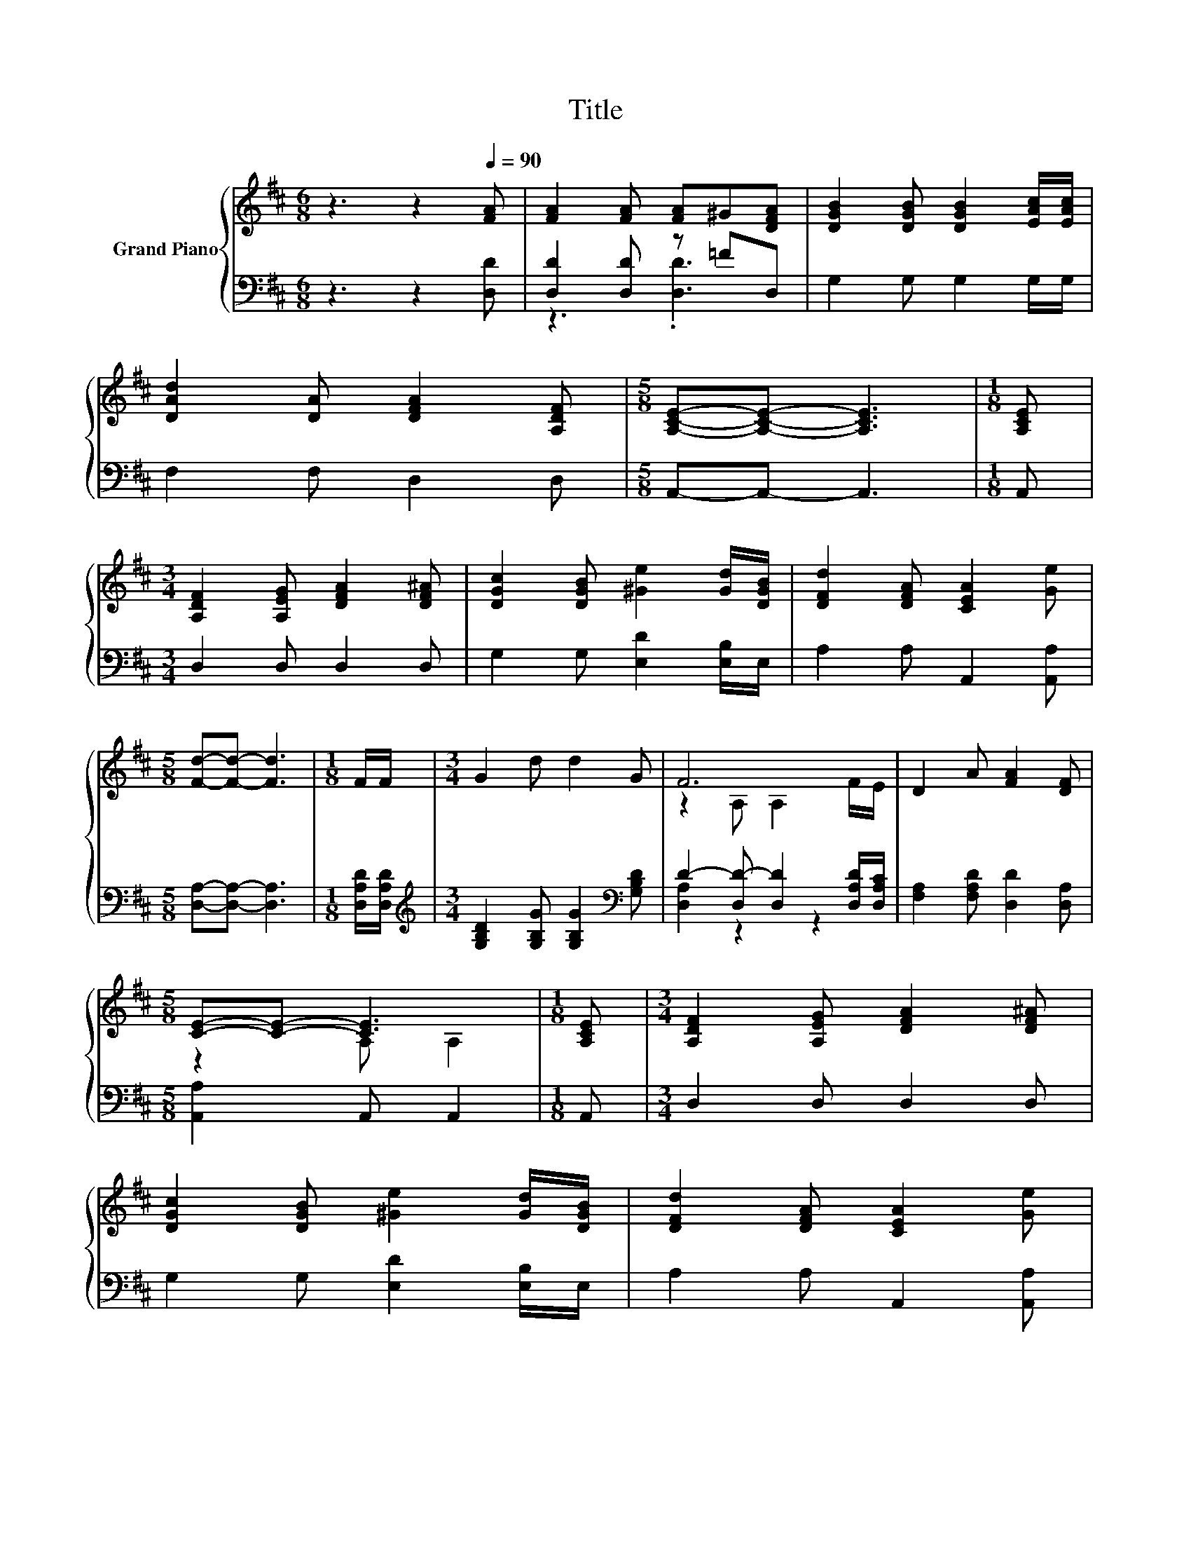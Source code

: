 X:1
T:Title
%%score { ( 1 4 ) | ( 2 3 ) }
L:1/8
M:6/8
K:D
V:1 treble nm="Grand Piano"
V:4 treble 
V:2 bass 
V:3 bass 
V:1
 z3 z2[Q:1/4=90] [FA] | [FA]2 [FA] [FA]^G[DFA] | [DGB]2 [DGB] [DGB]2 [EAc]/[EAc]/ | %3
 [DAd]2 [DA] [DFA]2 [A,DF] |[M:5/8] [A,CE]-[A,CE]- [A,CE]3 |[M:1/8] [A,CE] | %6
[M:3/4] [A,DF]2 [A,EG] [DFA]2 [DF^A] | [DGc]2 [DGB] [^Ge]2 [Gd]/[DGB]/ | [DFd]2 [DFA] [CEA]2 [Ge] | %9
[M:5/8] [Fd]-[Fd]- [Fd]3 |[M:1/8] F/F/ |[M:3/4] G2 d d2 G | F6 | D2 A [FA]2 [DF] | %14
[M:5/8] [CE]-[CE]- [CE]3 |[M:1/8] [A,CE] |[M:3/4] [A,DF]2 [A,EG] [DFA]2 [DF^A] | %17
 [DGc]2 [DGB] [^Ge]2 [Gd]/[DGB]/ | [DFd]2 [DFA] [CEA]2 [Ge] | %19
[M:13/8] [Fd]-[Fd]- [Fd]3 z z z z z z z2 |] %20
V:2
 z3 z2 [D,D] | [D,D]2 [D,D] z =FD, | G,2 G, G,2 G,/G,/ | F,2 F, D,2 D, |[M:5/8] A,,-A,,- A,,3 | %5
[M:1/8] A,, |[M:3/4] D,2 D, D,2 D, | G,2 G, [E,D]2 [E,B,]/E,/ | A,2 A, A,,2 [A,,A,] | %9
[M:5/8] [D,A,]-[D,A,]- [D,A,]3 |[M:1/8] [D,A,D]/[D,A,D]/ | %11
[M:3/4][K:treble] [G,B,D]2 [G,B,G] [G,B,G]2[K:bass] [G,B,D] | D2- [D,D-] [D,D]2 [D,A,D]/[D,A,C]/ | %13
 [F,A,]2 [F,A,D] [D,D]2 [D,A,] |[M:5/8] [A,,A,]2 A,, A,,2 |[M:1/8] A,, |[M:3/4] D,2 D, D,2 D, | %17
 G,2 G, [E,D]2 [E,B,]/E,/ | A,2 A, A,,2 [A,,A,] |[M:13/8] [D,A,]-[D,A,]- [D,A,]3 z z z z z z z2 |] %20
V:3
 x6 | z3 .[D,D]3 | x6 | x6 |[M:5/8] x5 |[M:1/8] x |[M:3/4] x6 | x6 | x6 |[M:5/8] x5 |[M:1/8] x | %11
[M:3/4][K:treble] x5[K:bass] x | [D,A,]2 z2 z2 | x6 |[M:5/8] x5 |[M:1/8] x |[M:3/4] x6 | x6 | x6 | %19
[M:13/8] x13 |] %20
V:4
 x6 | x6 | x6 | x6 |[M:5/8] x5 |[M:1/8] x |[M:3/4] x6 | x6 | x6 |[M:5/8] x5 |[M:1/8] x | %11
[M:3/4] x6 | z2 A, A,2 F/E/ | x6 |[M:5/8] z2 A, A,2 |[M:1/8] x |[M:3/4] x6 | x6 | x6 | %19
[M:13/8] x13 |] %20

